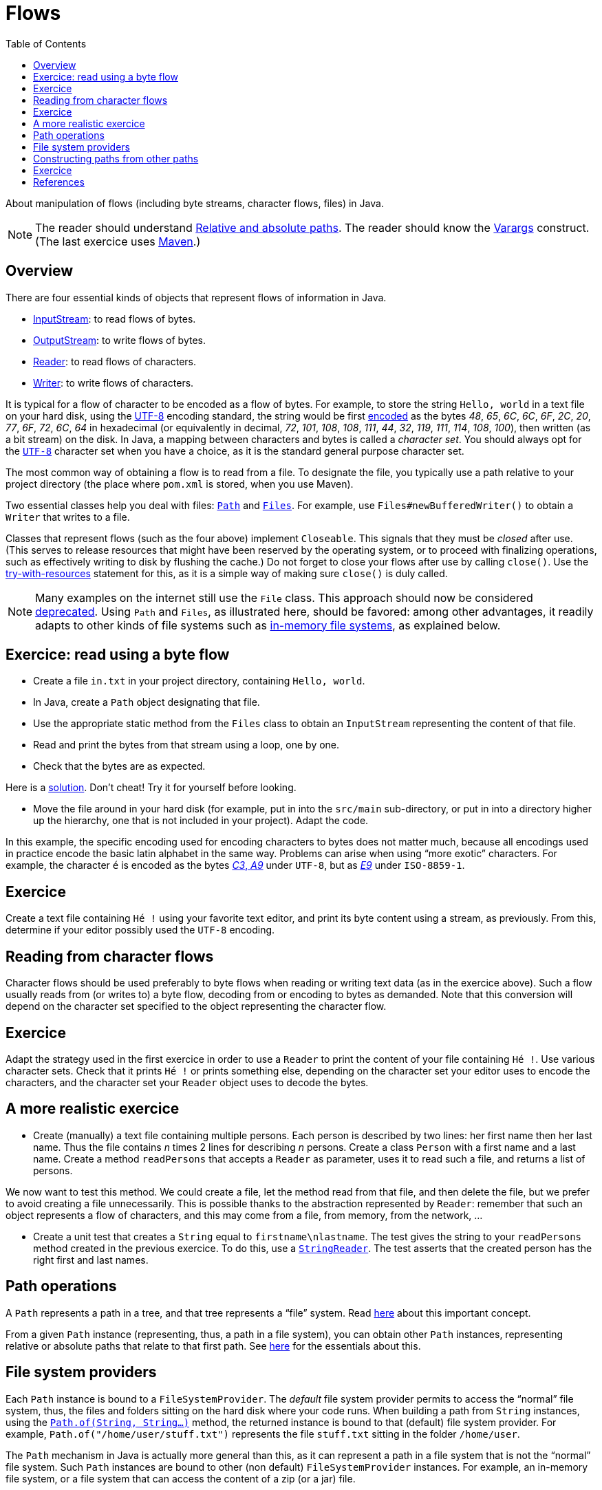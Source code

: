 = Flows
:toc:

About manipulation of flows (including byte streams, character flows, files) in Java.

NOTE: The reader should understand https://github.com/oliviercailloux/java-course/blob/master/Shell.adoc#Paths[Relative and absolute paths]. The reader should know the https://docs.oracle.com/javase/tutorial/java/javaOO/arguments.html[Varargs] construct. (The last exercice uses https://github.com/oliviercailloux/java-course/blob/master/Maven/README.adoc[Maven].)

== Overview
There are four essential kinds of objects that represent flows of information in Java.

* https://docs.oracle.com/javase/8/docs/api/java/io/InputStream.html[InputStream]: to read flows of bytes.
* https://docs.oracle.com/javase/8/docs/api/java/io/OutputStream.html[OutputStream]: to write flows of bytes.
* https://docs.oracle.com/javase/8/docs/api/java/io/Reader.html[Reader]: to read flows of characters.
* https://docs.oracle.com/javase/8/docs/api/java/io/Writer.html[Writer]: to write flows of characters.

It is typical for a flow of character to be encoded as a flow of bytes. For example, to store the string `Hello, world` in a text file on your hard disk, using the https://en.wikipedia.org/wiki/UTF-8[UTF-8] encoding standard, the string would be first https://en.wikipedia.org/wiki/UTF-8#Codepage_layout[encoded] as the bytes _48_, _65_, _6C_, _6C_, _6F_, _2C_, _20_, _77_, _6F_, _72_, _6C_, _64_ in hexadecimal (or equivalently in decimal, _72_, _101_, _108_, _108_, _111_, _44_, _32_, _119_, _111_, _114_, _108_, _100_), then written (as a bit stream) on the disk. In Java, a mapping between characters and bytes is called a _character set_. You should always opt for the https://docs.oracle.com/en/java/javase/11/docs/api/java.base/java/nio/charset/StandardCharsets.html#UTF_8[`UTF-8`] character set when you have a choice, as it is the standard general purpose character set.

The most common way of obtaining a flow is to read from a file. To designate the file, you typically use a path relative to your project directory (the place where `pom.xml` is stored, when you use Maven). 

Two essential classes help you deal with files: https://docs.oracle.com/en/java/javase/11/docs/api/java.base/java/nio/file/Path.html[`Path`] and https://docs.oracle.com/en/java/javase/11/docs/api/java.base/java/nio/file/Files.html[`Files`]. For example, use `Files#newBufferedWriter()` to obtain a `Writer` that writes to a file.

Classes that represent flows (such as the four above) implement `Closeable`. This signals that they must be _closed_ after use. (This serves to release resources that might have been reserved by the operating system, or to proceed with finalizing operations, such as effectively writing to disk by flushing the cache.) Do not forget to close your flows after use by calling `close()`. Use the https://docs.oracle.com/javase/tutorial/essential/exceptions/tryResourceClose.html[try-with-resources] statement for this, as it is a simple way of making sure `close()` is duly called.

NOTE: Many examples on the internet still use the `File` class. This approach should now be considered https://docs.oracle.com/javase/tutorial/essential/io/legacy.html[deprecated]. Using `Path` and `Files`, as illustrated here, should be favored: among other advantages, it readily adapts to other kinds of file systems such as https://github.com/google/jimfs[in-memory file systems], as explained below.

== Exercice: read using a byte flow
* Create a file `in.txt` in your project directory, containing `Hello, world`. 
* In Java, create a `Path` object designating that file.
* Use the appropriate static method from the `Files` class to obtain an `InputStream` representing the content of that file.
* Read and print the bytes from that stream using a loop, one by one.
* Check that the bytes are as expected.

Here is a https://github.com/oliviercailloux/sample-flows/tree/master/src/main/java/io/github/oliviercailloux/sample_flows[solution]. Don’t cheat! Try it for yourself before looking.

* Move the file around in your hard disk (for example, put in into the `src/main` sub-directory, or put in into a directory higher up the hierarchy, one that is not included in your project). Adapt the code.

In this example, the specific encoding used for encoding characters to bytes does not matter much, because all encodings used in practice encode the basic latin alphabet in the same way. Problems can arise when using “more exotic” characters. For example, the character `é` is encoded as the bytes https://www.fileformat.info/info/unicode/char/00e9/index.htm[_C3_, _A9_] under `UTF-8`, but as https://en.wikipedia.org/wiki/%C3%89#Character_mappings[_E9_] under `ISO-8859-1`.

== Exercice
Create a text file containing `Hé !` using your favorite text editor, and print its byte content using a stream, as previously. From this, determine if your editor possibly used the `UTF-8` encoding.

== Reading from character flows
Character flows should be used preferably to byte flows when reading or writing text data (as in the exercice above). Such a flow usually reads from (or writes to) a byte flow, decoding from or encoding to bytes as demanded. Note that this conversion will depend on the character set specified to the object representing the character flow.

== Exercice
Adapt the strategy used in the first exercice in order to use a `Reader` to print the content of your file containing `Hé !`. Use various character sets. Check that it prints `Hé !` or prints something else, depending on the character set your editor uses to encode the characters, and the character set your `Reader` object uses to decode the bytes.

== A more realistic exercice
* Create (manually) a text file containing multiple persons. Each person is described by two lines: her first name then her last name. Thus the file contains _n_ times 2 lines for describing _n_ persons. Create a class `Person` with a first name and a last name. Create a method `readPersons` that accepts a `Reader` as parameter, uses it to read such a file, and returns a list of persons.

We now want to test this method. We could create a file, let the method read from that file, and then delete the file, but we prefer to avoid creating a file unnecessarily. This is possible thanks to the abstraction represented by `Reader`: remember that such an object represents a flow of characters, and this may come from a file, from memory, from the network, …

* Create a unit test that creates a `String` equal to `firstname\nlastname`. The test gives the string to your `readPersons` method created in the previous exercice. To do this, use a https://docs.oracle.com/en/java/javase/11/docs/api/java.base/java/io/StringReader.html[`StringReader`]. The test asserts that the created person has the right first and last names.

== Path operations
A `Path` represents a path in a tree, and that tree represents a “file” system. Read https://docs.oracle.com/javase/tutorial/essential/io/path.html[here] about this important concept.

From a given `Path` instance (representing, thus, a path in a file system), you can obtain other `Path` instances, representing relative or absolute paths that relate to that first path. See https://docs.oracle.com/javase/tutorial/essential/io/pathOps.html[here] for the essentials about this. 

== File system providers
Each `Path` instance is bound to a `FileSystemProvider`. The _default_ file system provider permits to access the “normal” file system, thus, the files and folders sitting on the hard disk where your code runs. When building a path from `String` instances, using the `https://docs.oracle.com/en/java/javase/11/docs/api/java.base/java/nio/file/Path.html#of(java.lang.String,java.lang.String...)[Path.of(String, String…)]` method, the returned instance is bound to that (default) file system provider. For example, `Path.of("/home/user/stuff.txt")` represents the file `stuff.txt` sitting in the folder `/home/user`. 

The `Path` mechanism in Java is actually more general than this, as it can represent a path in a file system that is not the “normal” file system. Such `Path` instances are bound to other (non default) `FileSystemProvider` instances. For example, an in-memory file system, or a file system that can access the content of a zip (or a jar) file.

== Constructing paths from other paths
There are two important ways of obtaining a `Path` instance. One is to build it from `String` instances, as illustrated here above. Another is to obtain a path _from another path_. The crucial difference is that when you obtain your instance from another path, _your instance is bound to the same provider as the other path provider_. Thus, if you receive a `Path` instance that is bound to an in-memory file system, and obtain, say, a child of that path (by calling `resolve(String)` on that path), you obtain another `Path` instance bound to this same in-memory file system. This is very handy: in this way, you can create general code that deals with any file system given by your user, even if you know nothing about the specifics of those other file systems.

== Exercice
In this exercice we will create a unique general code that writes two files, `hello.txt` and `subfolder/bye.txt`, and will use it to write at different places in our default file system and to a zip file.

* Define a method `helloBye(Path)` that accepts a `Path` (considered to represent a folder). Define another path instance from that path, representing the file `hello.txt` sitting in the folder represented by that path (thus, for example, if given a path representing `/home/user/afolder/`, your new path instance should represent `/home/user/afolder/hello.txt`). Write the string `Hello, world` in that file. Check that it works.
* Extend your method so that it creates a path representing the folder `subfolder` as a child folder of the path received as argument, create that folder, and in that folder, create a file `bye.txt` containing `Bye bye!`. Check that this works.
* Create somewhere (manually, with your file browser) some folders `test1/` and `test2/asubfolder/`. Define a `main` method that calls `helloBye()` twice, giving it paths representing `test1/` and then `test2/asubfolder/`. Check that your code has created the four expected files.
* Create a new `zip` file and obtain the `FileSystem` instance that represents it, thanks to this https://docs.oracle.com/javase/7/docs/technotes/guides/io/fsp/zipfilesystemprovider.html[sample code]. Obtain the root path of this file system with `https://docs.oracle.com/en/java/javase/12/docs/api/java.base/java/nio/file/FileSystem.html#getPath(java.lang.String,java.lang.String...)[getPath("")]`. Pass this path to `helloBye()`. Check (manually) that you have successfully created a zip file containing the expected files.

== References
See Oracle’s https://docs.oracle.com/javase/tutorial/essential/io/index.html[Basic I/O] tutorial.


